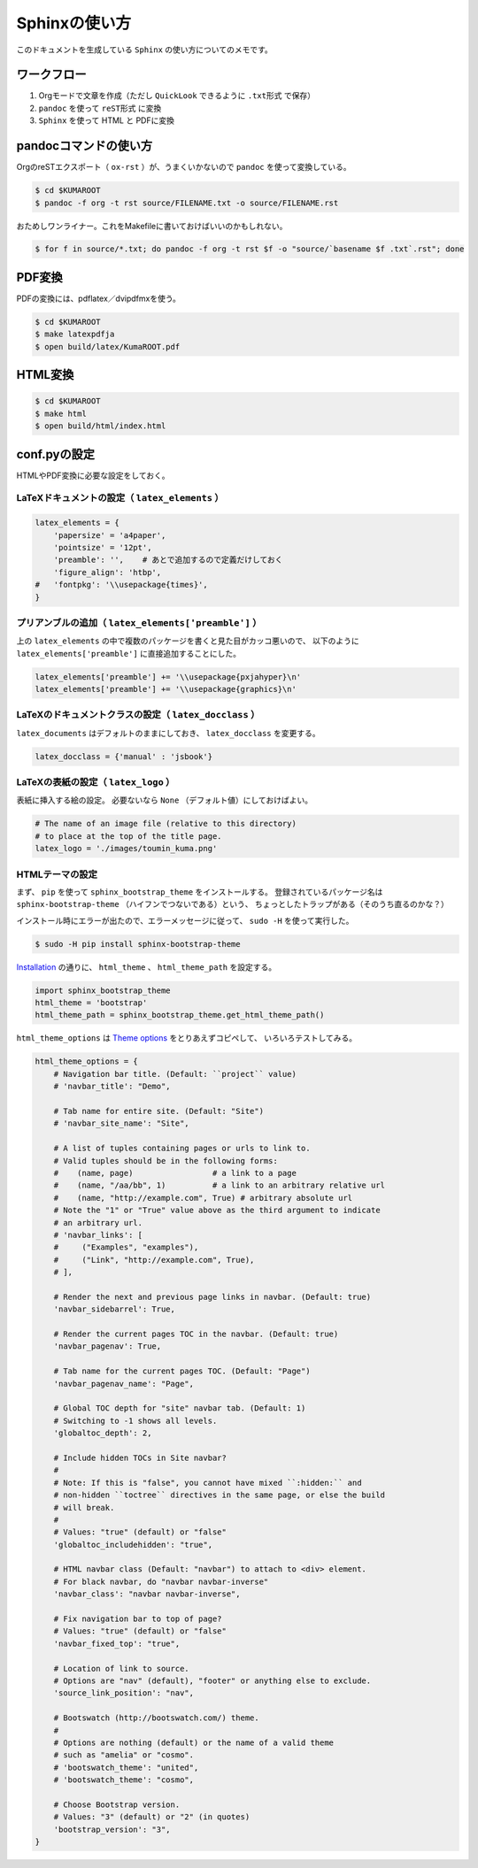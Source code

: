 Sphinxの使い方
==============

このドキュメントを生成している ``Sphinx`` の使い方についてのメモです。

ワークフロー
------------

#. Orgモードで文章を作成（ただし ``QuickLook`` できるように ``.txt形式`` で保存）
#. ``pandoc`` を使って ``reST形式`` に変換
#. ``Sphinx`` を使って HTML と PDFに変換



pandocコマンドの使い方
----------------------

OrgのreSTエクスポート（ ``ox-rst`` ）が、うまくいかないので ``pandoc`` を使って変換している。

.. code-block:: bash

    $ cd $KUMAROOT
    $ pandoc -f org -t rst source/FILENAME.txt -o source/FILENAME.rst

おためしワンライナー。これをMakefileに書いておけばいいのかもしれない。

.. code-block:: bash

    $ for f in source/*.txt; do pandoc -f org -t rst $f -o "source/`basename $f .txt`.rst"; done



PDF変換
-------

PDFの変換には、pdflatex／dvipdfmxを使う。

.. code-block:: bash

    $ cd $KUMAROOT
    $ make latexpdfja
    $ open build/latex/KumaROOT.pdf



HTML変換
--------

.. code-block:: bash

    $ cd $KUMAROOT
    $ make html
    $ open build/html/index.html



conf.pyの設定
-------------

HTMLやPDF変換に必要な設定をしておく。



LaTeXドキュメントの設定（ ``latex_elements`` ）
~~~~~~~~~~~~~~~~~~~~~~~~~~~~~~~~~~~~~~~~~~~~~~~

.. code-block:: python

    latex_elements = {
        'papersize' = 'a4paper',
        'pointsize' = '12pt',
        'preamble': '',    # あとで追加するので定義だけしておく
        'figure_align': 'htbp',
    #   'fontpkg': '\\usepackage{times}',
    }



プリアンブルの追加（ ``latex_elements['preamble']`` ）
~~~~~~~~~~~~~~~~~~~~~~~~~~~~~~~~~~~~~~~~~~~~~~~~~~~~~~

上の ``latex_elements``
の中で複数のパッケージを書くと見た目がカッコ悪いので、 以下のように
``latex_elements['preamble']`` に直接追加することにした。

.. code-block:: python

    latex_elements['preamble'] += '\\usepackage{pxjahyper}\n'
    latex_elements['preamble'] += '\\usepackage{graphics}\n'



LaTeXのドキュメントクラスの設定（ ``latex_docclass`` ）
~~~~~~~~~~~~~~~~~~~~~~~~~~~~~~~~~~~~~~~~~~~~~~~~~~~~~~~

``latex_documents`` はデフォルトのままにしておき、 ``latex_docclass``
を変更する。

.. code-block:: python

    latex_docclass = {'manual' : 'jsbook'}



LaTeXの表紙の設定（ ``latex_logo`` ）
~~~~~~~~~~~~~~~~~~~~~~~~~~~~~~~~~~~~~

表紙に挿入する絵の設定。 必要ないなら ``None``
（デフォルト値）にしておけばよい。

.. code-block:: python

    # The name of an image file (relative to this directory)
    # to place at the top of the title page.
    latex_logo = './images/toumin_kuma.png'



HTMLテーマの設定
~~~~~~~~~~~~~~~~

まず、 ``pip`` を使って ``sphinx_bootstrap_theme`` をインストールする。
登録されているパッケージ名は ``sphinx-bootstrap-theme``
（ハイフンでつないである）という、
ちょっとしたトラップがある（そのうち直るのかな？）

インストール時にエラーが出たので、エラーメッセージに従って、 ``sudo -H``
を使って実行した。

.. code-block:: python

    $ sudo -H pip install sphinx-bootstrap-theme

`Installation <https://ryan-roemer.github.io/sphinx-bootstrap-theme/README.html#installation>`__
の通りに、 ``html_theme`` 、 ``html_theme_path`` を設定する。

.. code-block:: python

    import sphinx_bootstrap_theme
    html_theme = 'bootstrap'
    html_theme_path = sphinx_bootstrap_theme.get_html_theme_path()

``html_theme_options`` は `Theme
options <https://ryan-roemer.github.io/sphinx-bootstrap-theme/README.html#theme-options>`__
をとりあえずコピペして、 いろいろテストしてみる。

.. code-block:: python

    html_theme_options = {
        # Navigation bar title. (Default: ``project`` value)
        # 'navbar_title': "Demo",

        # Tab name for entire site. (Default: "Site")
        # 'navbar_site_name': "Site",

        # A list of tuples containing pages or urls to link to.
        # Valid tuples should be in the following forms:
        #    (name, page)                 # a link to a page
        #    (name, "/aa/bb", 1)          # a link to an arbitrary relative url
        #    (name, "http://example.com", True) # arbitrary absolute url
        # Note the "1" or "True" value above as the third argument to indicate
        # an arbitrary url.
        # 'navbar_links': [
        #     ("Examples", "examples"),
        #     ("Link", "http://example.com", True),
        # ],

        # Render the next and previous page links in navbar. (Default: true)
        'navbar_sidebarrel': True,

        # Render the current pages TOC in the navbar. (Default: true)
        'navbar_pagenav': True,

        # Tab name for the current pages TOC. (Default: "Page")
        'navbar_pagenav_name': "Page",

        # Global TOC depth for "site" navbar tab. (Default: 1)
        # Switching to -1 shows all levels.
        'globaltoc_depth': 2,

        # Include hidden TOCs in Site navbar?
        #
        # Note: If this is "false", you cannot have mixed ``:hidden:`` and
        # non-hidden ``toctree`` directives in the same page, or else the build
        # will break.
        #
        # Values: "true" (default) or "false"
        'globaltoc_includehidden': "true",

        # HTML navbar class (Default: "navbar") to attach to <div> element.
        # For black navbar, do "navbar navbar-inverse"
        'navbar_class': "navbar navbar-inverse",

        # Fix navigation bar to top of page?
        # Values: "true" (default) or "false"
        'navbar_fixed_top': "true",

        # Location of link to source.
        # Options are "nav" (default), "footer" or anything else to exclude.
        'source_link_position': "nav",

        # Bootswatch (http://bootswatch.com/) theme.
        #
        # Options are nothing (default) or the name of a valid theme
        # such as "amelia" or "cosmo".
        # 'bootswatch_theme': "united",
        # 'bootswatch_theme': "cosmo",

        # Choose Bootstrap version.
        # Values: "3" (default) or "2" (in quotes)
        'bootstrap_version': "3",
    }
